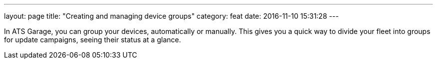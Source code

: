 ---
layout: page
title: "Creating and managing device groups"
category: feat
date: 2016-11-10 15:31:28
---

In ATS Garage, you can group your devices, automatically or manually. This gives you a quick way to divide your fleet into groups for update campaigns, seeing their status at a glance.


